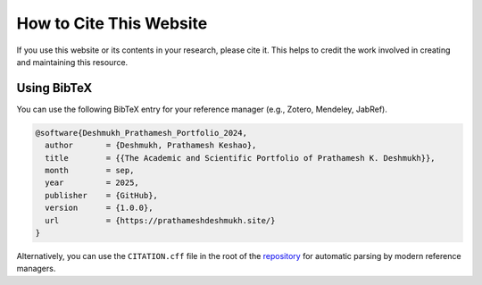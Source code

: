 .. _citation:

How to Cite This Website
========================

If you use this website or its contents in your research, please cite it. This helps to credit the work involved in creating and maintaining this resource.

Using BibTeX
------------

You can use the following BibTeX entry for your reference manager (e.g., Zotero, Mendeley, JabRef).

.. code-block:: bibtex

    @software{Deshmukh_Prathamesh_Portfolio_2024,
      author       = {Deshmukh, Prathamesh Keshao},
      title        = {{The Academic and Scientific Portfolio of Prathamesh K. Deshmukh}},
      month        = sep,
      year         = 2025,
      publisher    = {GitHub},
      version      = {1.0.0},
      url          = {https://prathameshdeshmukh.site/}
    }

Alternatively, you can use the ``CITATION.cff`` file in the root of the `repository <https://github.com/prathameshnium/Prathamesh_Deshmukh>`_ for automatic parsing by modern reference managers.